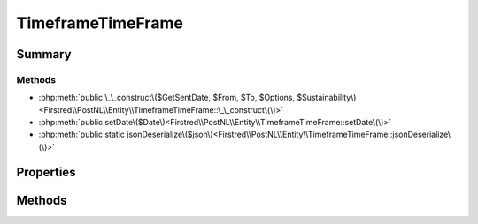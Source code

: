 .. rst-class:: phpdoctorst

.. role:: php(code)
	:language: php


TimeframeTimeFrame
==================


.. php:namespace:: Firstred\PostNL\Entity

.. php:class:: TimeframeTimeFrame


	.. rst-class:: phpdoc-description
	
		| Class TimeframeTimeFrame\.
		
	
	:Parent:
		:php:class:`Firstred\\PostNL\\Entity\\AbstractEntity`
	


Summary
-------

Methods
~~~~~~~

* :php:meth:`public \_\_construct\($GetSentDate, $From, $To, $Options, $Sustainability\)<Firstred\\PostNL\\Entity\\TimeframeTimeFrame::\_\_construct\(\)>`
* :php:meth:`public setDate\($Date\)<Firstred\\PostNL\\Entity\\TimeframeTimeFrame::setDate\(\)>`
* :php:meth:`public static jsonDeserialize\($json\)<Firstred\\PostNL\\Entity\\TimeframeTimeFrame::jsonDeserialize\(\)>`


Properties
----------

.. php:attr:: public defaultProperties

	:Type: string[][] 


.. php:attr:: protected static Date

	:Type: string | null 


.. php:attr:: protected static From

	:Type: string | null 


.. php:attr:: protected static Options

	:Type: string[] | null 


.. php:attr:: protected static To

	:Type: string | null 


.. php:attr:: protected static Sustainability

	:Type: :any:`\\Firstred\\PostNL\\Entity\\Sustainability <Firstred\\PostNL\\Entity\\Sustainability>` | null 


Methods
-------

.. rst-class:: public

	.. php:method:: public __construct( $GetSentDate=null, $From=null, $To=null, $Options=null, $Sustainability=null)
	
		
		:Parameters:
			* **$GetSentDate** (string | :any:`\\DateTimeInterface <DateTimeInterface>` | null)  
			* **$From** (string | null)  
			* **$To** (string | null)  
			* **$Options** (string[] | null)  
			* **$Sustainability** (:any:`Firstred\\PostNL\\Entity\\Sustainability <Firstred\\PostNL\\Entity\\Sustainability>` | null)  

		
		:Throws: :any:`\\Firstred\\PostNL\\Exception\\InvalidArgumentException <Firstred\\PostNL\\Exception\\InvalidArgumentException>` 
	
	

.. rst-class:: public

	.. php:method:: public setDate( $Date=null)
	
		
		:Parameters:
			* **$Date** (string | :any:`\\DateTimeInterface <DateTimeInterface>` | null)  

		
		:Returns: static 
		:Throws: :any:`\\Firstred\\PostNL\\Exception\\InvalidArgumentException <Firstred\\PostNL\\Exception\\InvalidArgumentException>` 
		:Since: 1.2.0 
	
	

.. rst-class:: public static

	.. php:method:: public static jsonDeserialize( $json)
	
		
		:Parameters:
			* **$json** (:any:`stdClass <stdClass>`)  

		
		:Returns: mixed | :any:`\\stdClass <stdClass>` | null 
		:Throws: :any:`\\Firstred\\PostNL\\Exception\\InvalidArgumentException <Firstred\\PostNL\\Exception\\InvalidArgumentException>` 
		:Throws: :any:`\\Firstred\\PostNL\\Exception\\NotSupportedException <Firstred\\PostNL\\Exception\\NotSupportedException>` 
		:Throws: :any:`\\Firstred\\PostNL\\Exception\\InvalidArgumentException <Firstred\\PostNL\\Exception\\InvalidArgumentException>` 
		:Throws: :any:`\\Firstred\\PostNL\\Exception\\NotSupportedException <Firstred\\PostNL\\Exception\\NotSupportedException>` 
		:Since: 1.2.0 
	
	

